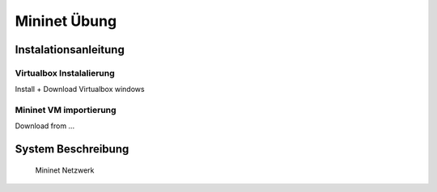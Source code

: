 .. kurguide documentation master file, created by
   sphinx-quickstart on Thu Apr  6 21:36:22 2017.
   You can adapt this file completely to your liking, but it should at least
   contain the root `toctree` directive.

Mininet Übung
=============

Instalationsanleitung
---------------------

Virtualbox Instalalierung
*************************

Install + Download Virtualbox windows

Mininet VM importierung
***********************

Download from ...

System Beschreibung
-------------------

.. figure:: _static/mininet_network.png
   :scale: 100 %
   :alt: Network

   Mininet Netzwerk
